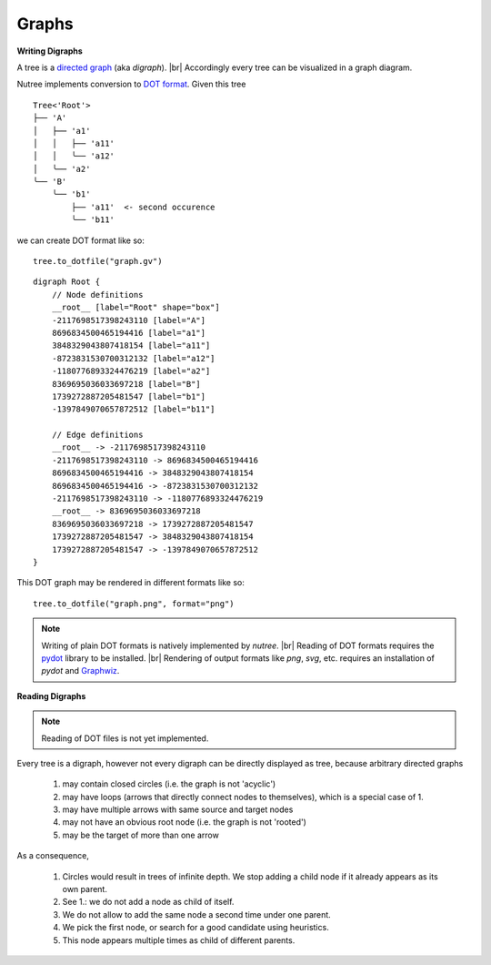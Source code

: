 ------
Graphs
------

.. py:currentmodule:: nutree

**Writing Digraphs**


A tree is a `directed graph <https://en.wikipedia.org/wiki/Directed_graph>`_
(aka `digraph`). |br|
Accordingly every tree can be visualized in a graph diagram.

Nutree implements conversion to `DOT format <https://en.wikipedia.org/wiki/DOT_(graph_description_language)>`_.
Given this tree ::

    Tree<'Root'>
    ├── 'A'
    │   ├── 'a1'
    │   │   ├── 'a11'
    │   │   ╰── 'a12'
    │   ╰── 'a2'
    ╰── 'B'
        ╰── 'b1'
            ├── 'a11'  <- second occurence
            ╰── 'b11'

we can create DOT format like so::

    tree.to_dotfile("graph.gv")

::

    digraph Root {
        // Node definitions
        __root__ [label="Root" shape="box"]
        -2117698517398243110 [label="A"]
        8696834500465194416 [label="a1"]
        3848329043807418154 [label="a11"]
        -8723831530700312132 [label="a12"]
        -1180776893324476219 [label="a2"]
        8369695036033697218 [label="B"]
        1739272887205481547 [label="b1"]
        -1397849070657872512 [label="b11"]

        // Edge definitions
        __root__ -> -2117698517398243110
        -2117698517398243110 -> 8696834500465194416
        8696834500465194416 -> 3848329043807418154
        8696834500465194416 -> -8723831530700312132
        -2117698517398243110 -> -1180776893324476219
        __root__ -> 8369695036033697218
        8369695036033697218 -> 1739272887205481547
        1739272887205481547 -> 3848329043807418154
        1739272887205481547 -> -1397849070657872512
    }

This DOT graph may be rendered in different formats like so::

    tree.to_dotfile("graph.png", format="png")

.. image:: tree.gv.png

.. note::
    Writing of plain DOT formats is natively implemented by `nutree`. |br|
    Reading of DOT formats requires the 
    `pydot <https://github.com/pydot/pydot>`_ library to be installed. |br|
    Rendering of output formats like `png`, `svg`, etc. requires an installation
    of `pydot` and `Graphwiz <https://www.graphviz.org>`_.


**Reading Digraphs**

.. note:: Reading of DOT files is not yet implemented.
    
Every tree is a digraph, however not every digraph can be directly displayed as 
tree, because arbitrary directed graphs 

  1. may contain closed circles (i.e. the graph is not 'acyclic')
  2. may have loops (arrows that directly connect nodes to themselves), which
     is a special case of 1.
  3. may have multiple arrows with same source and target nodes
  4. may not have an obvious root node (i.e. the graph is not 'rooted')
  5. may be the target of more than one arrow

As a consequence, 

  1. Circles would result in trees of infinite depth. We stop adding a
     child node if it already appears as its own parent.
  2. See 1.: we do not add a node as child of itself.
  3. We do not allow to add the same node a second time under one parent.
  4. We pick the first node, or search for a good candidate using heuristics.
  5. This node appears multiple times as child of different parents.
